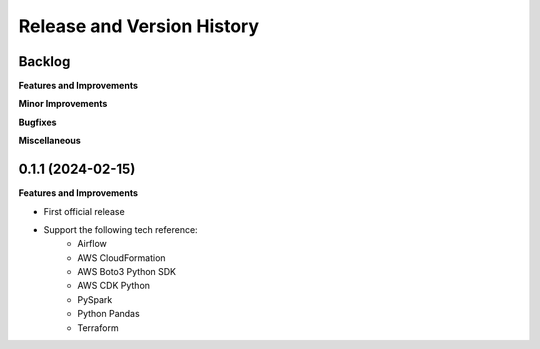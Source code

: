 .. _release_history:

Release and Version History
==============================================================================


Backlog
~~~~~~~~~~~~~~~~~~~~~~~~~~~~~~~~~~~~~~~~~~~~~~~~~~~~~~~~~~~~~~~~~~~~~~~~~~~~~~
**Features and Improvements**

**Minor Improvements**

**Bugfixes**

**Miscellaneous**


0.1.1 (2024-02-15)
~~~~~~~~~~~~~~~~~~~~~~~~~~~~~~~~~~~~~~~~~~~~~~~~~~~~~~~~~~~~~~~~~~~~~~~~~~~~~~
**Features and Improvements**

- First official release
- Support the following tech reference:
    - Airflow
    - AWS CloudFormation
    - AWS Boto3 Python SDK
    - AWS CDK Python
    - PySpark
    - Python Pandas
    - Terraform
